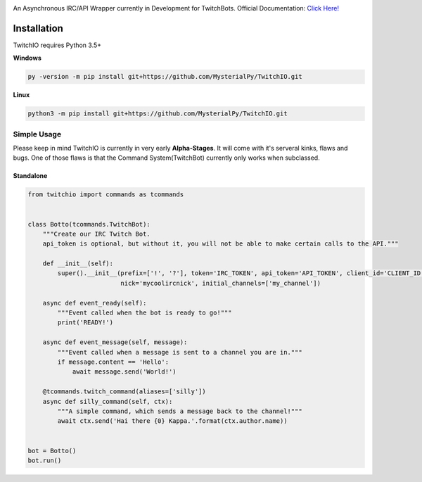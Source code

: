 .. image:: logo.png?raw=true
    :align: center

An Asynchronous IRC/API Wrapper currently in Development for TwitchBots.
Official Documentation: `Click Here! <http://twitchio.readthedocs.io/en/latest/twitchio.html>`_

Installation
------------
TwitchIO requires Python 3.5+

**Windows**

.. code:: sh

    py -version -m pip install git+https://github.com/MysterialPy/TwitchIO.git

**Linux**

.. code:: sh

    python3 -m pip install git+https://github.com/MysterialPy/TwitchIO.git

Simple Usage
____________
Please keep in mind TwitchIO is currently in very early **Alpha-Stages**. It will come with it's serveral kinks, flaws and bugs.
One of those flaws is that the Command System(TwitchBot) currently only works when subclassed.

Standalone
~~~~~~~~~~
.. code:: py
    
    from twitchio import commands as tcommands


    class Botto(tcommands.TwitchBot):
        """Create our IRC Twitch Bot.
        api_token is optional, but without it, you will not be able to make certain calls to the API."""
        
        def __init__(self):
            super().__init__(prefix=['!', '?'], token='IRC_TOKEN', api_token='API_TOKEN', client_id='CLIENT_ID',
                             nick='mycoolircnick', initial_channels=['my_channel'])
        
        async def event_ready(self):
            """Event called when the bot is ready to go!"""
            print('READY!')
        
        async def event_message(self, message):
            """Event called when a message is sent to a channel you are in."""
            if message.content == 'Hello':
                await message.send('World!')
        
        @tcommands.twitch_command(aliases=['silly'])
        async def silly_command(self, ctx):
            """A simple command, which sends a message back to the channel!"""
            await ctx.send('Hai there {0} Kappa.'.format(ctx.author.name))


    bot = Botto()
    bot.run()
